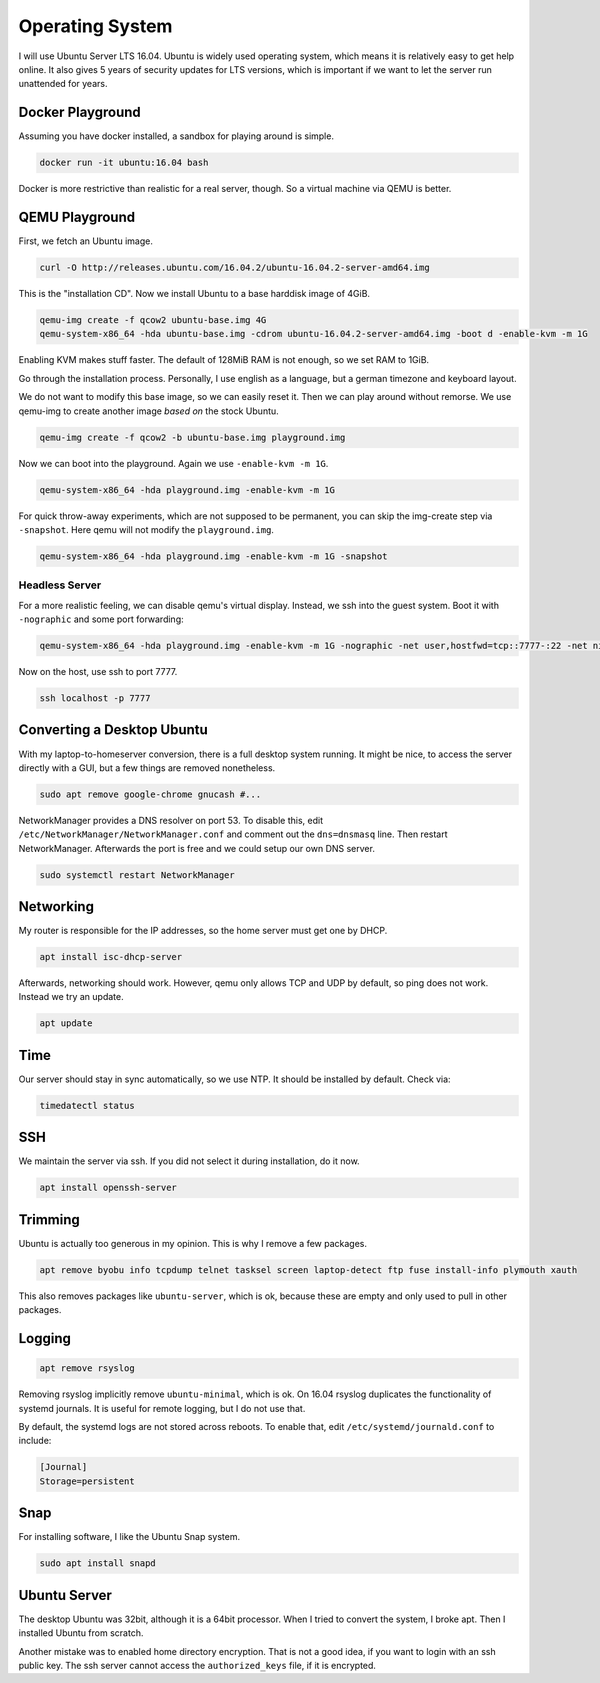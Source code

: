 Operating System
================

I will use Ubuntu Server LTS 16.04.
Ubuntu is widely used operating system,
which means it is relatively easy to get help online.
It also gives 5 years of security updates for LTS versions,
which is important if we want to let the server run unattended for years.

Docker Playground
-----------------

Assuming you have docker installed,
a sandbox for playing around is simple.

.. code::

   docker run -it ubuntu:16.04 bash

Docker is more restrictive than realistic for a real server, though.
So a virtual machine via QEMU is better.

QEMU Playground
---------------

First, we fetch an Ubuntu image.

.. code:: sh

   curl -O http://releases.ubuntu.com/16.04.2/ubuntu-16.04.2-server-amd64.img

This is the "installation CD".
Now we install Ubuntu to a base harddisk image of 4GiB.

.. code:: sh

   qemu-img create -f qcow2 ubuntu-base.img 4G
   qemu-system-x86_64 -hda ubuntu-base.img -cdrom ubuntu-16.04.2-server-amd64.img -boot d -enable-kvm -m 1G

Enabling KVM makes stuff faster.
The default of 128MiB RAM is not enough,
so we set RAM to 1GiB.

Go through the installation process.
Personally, I use english as a language,
but a german timezone and keyboard layout.

We do not want to modify this base image,
so we can easily reset it.
Then we can play around without remorse.
We use qemu-img to create another image *based on* the stock Ubuntu.

.. code:: sh

   qemu-img create -f qcow2 -b ubuntu-base.img playground.img

Now we can boot into the playground.
Again we use ``-enable-kvm -m 1G``.

.. code:: sh

   qemu-system-x86_64 -hda playground.img -enable-kvm -m 1G

For quick throw-away experiments,
which are not supposed to be permanent,
you can skip the img-create step via ``-snapshot``.
Here qemu will not modify the ``playground.img``.

.. code:: sh

   qemu-system-x86_64 -hda playground.img -enable-kvm -m 1G -snapshot

Headless Server
~~~~~~~~~~~~~~~

For a more realistic feeling,
we can disable qemu's virtual display.
Instead, we ssh into the guest system.
Boot it with ``-nographic`` and some port forwarding:

.. code:: sh

   qemu-system-x86_64 -hda playground.img -enable-kvm -m 1G -nographic -net user,hostfwd=tcp::7777-:22 -net nic

Now on the host,
use ssh to port 7777.

.. code:: sh

   ssh localhost -p 7777

Converting a Desktop Ubuntu
---------------------------

With my laptop-to-homeserver conversion,
there is a full desktop system running.
It might be nice,
to access the server directly with a GUI,
but a few things are removed nonetheless.

.. code:: sh

   sudo apt remove google-chrome gnucash #...

NetworkManager provides a DNS resolver on port 53.
To disable this,
edit ``/etc/NetworkManager/NetworkManager.conf``
and comment out the ``dns=dnsmasq`` line.
Then restart NetworkManager.
Afterwards the port is free and
we could setup our own DNS server.

.. code:: sh

   sudo systemctl restart NetworkManager

Networking
----------

My router is responsible for the IP addresses,
so the home server must get one by DHCP.

.. code:: sh

   apt install isc-dhcp-server

Afterwards, networking should work.
However, qemu only allows TCP and UDP by default,
so ping does not work.
Instead we try an update.

.. code:: sh

   apt update

Time
----

Our server should stay in sync automatically,
so we use NTP.
It should be installed by default.
Check via:

.. code:: sh

   timedatectl status

SSH
---

We maintain the server via ssh.
If you did not select it during installation, do it now.

.. code:: sh

   apt install openssh-server

Trimming
--------

Ubuntu is actually too generous in my opinion.
This is why I remove a few packages.

.. code:: sh

   apt remove byobu info tcpdump telnet tasksel screen laptop-detect ftp fuse install-info plymouth xauth

This also removes packages like ``ubuntu-server``,
which is ok,
because these are empty and only used to pull in other packages.

Logging
-------

.. code:: sh

   apt remove rsyslog

Removing rsyslog implicitly remove ``ubuntu-minimal``,
which is ok.
On 16.04 rsyslog duplicates the functionality of systemd journals.
It is useful for remote logging,
but I do not use that.

By default,
the systemd logs are not stored across reboots.
To enable that,
edit ``/etc/systemd/journald.conf`` to include:

.. code::

   [Journal]
   Storage=persistent

Snap
----

For installing software,
I like the Ubuntu Snap system.

.. code:: sh

   sudo apt install snapd

Ubuntu Server
-------------

The desktop Ubuntu was 32bit,
although it is a 64bit processor.
When I tried to convert the system,
I broke apt.
Then I installed Ubuntu from scratch.

Another mistake was to enabled home directory encryption.
That is not a good idea,
if you want to login with an ssh public key.
The ssh server cannot access the ``authorized_keys`` file,
if it is encrypted.
